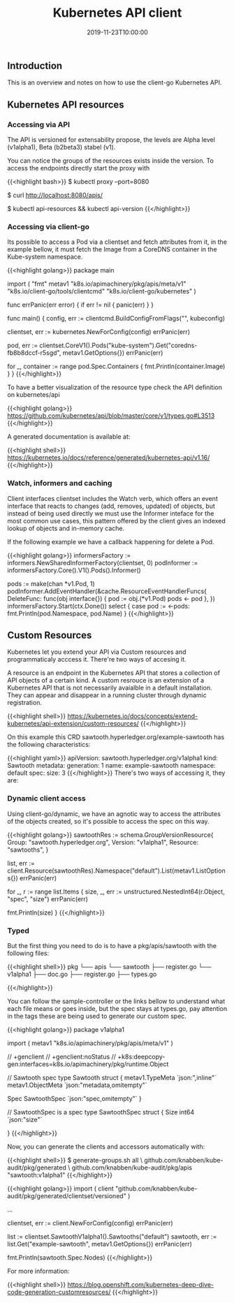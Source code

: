 #+TITLE: Kubernetes API client
#+DATE: 2019-11-23T10:00:00

** Introduction

This is an overview and notes on how to use the client-go Kubernetes API.

** Kubernetes API resources

*** Accessing via API

The API is versioned for extensability propose, the levels are Alpha level (v1alpha1), Beta (b2beta3)
stabel (v1).

You can notice the groups of the resources exists inside the version. To access the endpoints directly start
the proxy with 

{{<highlight bash>}}
$ kubectl proxy --port=8080

$ curl http://localhost:8080/apis/

# To dig deeper in versions and existent resources
$ kubectl api-resources && kubectl api-version
{{</highlight>}}

*** Accessing via client-go

Its possible to access a Pod via a clientset and fetch attributes from it, in the example bellow, it must
fetch the Image from a CoreDNS container in the Kube-system namespace.

{{<highlight golang>}}
package main

import (
	"fmt"
	metav1 "k8s.io/apimachinery/pkg/apis/meta/v1"
	"k8s.io/client-go/tools/clientcmd"
	"k8s.io/client-go/kubernetes"
)

func errPanic(err error) {
	if err != nil {
		panic(err)
	}
}

func main() {
	config, err := clientcmd.BuildConfigFromFlags("", kubeconfig)

	clientset, err := kubernetes.NewForConfig(config)
	errPanic(err)

	pod, err := clientset.CoreV1().Pods("kube-system").Get("coredns-fb8b8dccf-r5sgd", metav1.GetOptions{})
	errPanic(err)

	for _, container :=  range pod.Spec.Containers {
		fmt.Println(container.Image)
	}
}
{{</highlight>}}

To have a better visualization of the resource type check the API definition on kubernetes/api

{{<highlight golang>}}
https://github.com/kubernetes/api/blob/master/core/v1/types.go#L3513
{{</highlight>}}

A generated documentation is available at:

{{<highlight shell>}}
https://kubernetes.io/docs/reference/generated/kubernetes-api/v1.16/
{{</highlight>}}

*** Watch, informers and caching

Client interfaces clientset includes the Watch verb, which offers an event interface that
reacts to changes (add, removes, updated) of objects, but instead of being used directly
we must use the Informer inteface for the most common use cases, this pattern offered
by the client gives an indexed lookup of objects and in-memory cache.

If the following example we have a callback happening for delete a Pod.

{{<highlight golang>}}
	informersFactory := informers.NewSharedInformerFactory(clientset, 0)
	podInformer := informersFactory.Core().V1().Pods().Informer()

	pods := make(chan *v1.Pod, 1)
	podInformer.AddEventHandler(&cache.ResourceEventHandlerFuncs{
		DeleteFunc: func(obj interface{}) {
			pod := obj.(*v1.Pod)
			pods <- pod
		},
	})
	informersFactory.Start(ctx.Done())
	select {
		case pod := <-pods:
			fmt.Println(pod.Namespace, pod.Name)
	}
{{</highlight>}}

** Custom Resources

Kubernetes let you extend your API via Custom resources and programmaticaly acccess it.
There're two ways of accesing it.

A resource is an endpoint in the Kubernetes API that stores a collection of API objects of a certain
kind. A custom resrouce is an extension of a Kubernetes API that is not necessarily avaialble
in a default installation. They can appear and disappear in a running cluster through dynamic
registration.

{{<highlight shell>}}
https://kubernetes.io/docs/concepts/extend-kubernetes/api-extension/custom-resources/
{{</highlight>}}

On this example this CRD sawtooth.hyperledger.org/example-sawtooth has the following characteristics:

{{<highlight yaml>}}
apiVersion: sawtooth.hyperledger.org/v1alpha1
kind: Sawtooth
metadata:
  generation: 1
  name: example-sawtooth
  namespace: default
spec:
  size: 3
{{</highlight>}}
 There's two ways of accessing it, they are:

*** Dynamic client access

Using client-go/dynamic, we have an agnotic way to access the attributes of the objects
created, so it's possible to access the spec on this way.

{{<highlight golang>}}
	sawtoothRes := schema.GroupVersionResource{
		Group: "sawtooth.hyperledger.org",
		Version: "v1alpha1",
		Resource: "sawtooths",
	}


	list, err := client.Resource(sawtoothRes).Namespace("default").List(metav1.ListOptions{})
	errPanic(err)

	for _, r := range list.Items {
		size, _, err := unstructured.NestedInt64(r.Object, "spec", "size")
		errPanic(err)

		fmt.Println(size)
	}
{{</highlight>}}

*** Typed

But the first thing you need to do is to have a pkg/apis/sawtooth with the following files:

{{<highlight shell>}}
pkg
└── apis
    └── sawtooth
        ├── register.go
        └── v1alpha1
            ├── doc.go
            ├── register.go
            ├── types.go

{{</highlight>}}

You can follow the sample-controller or the links bellow to understand what each file
means or goes inside, but the spec stays at types.go, pay attention in the tags
these are being used to generate our custom spec.

{{<highlight golang>}}
package v1alpha1

import (
	metav1 "k8s.io/apimachinery/pkg/apis/meta/v1"
)

// +genclient
// +genclient:noStatus
// +k8s:deepcopy-gen:interfaces=k8s.io/apimachinery/pkg/runtime.Object

// Sawtooth spec
type Sawtooth struct {
	metav1.TypeMeta   `json:",inline"`
	metav1.ObjectMeta `json:"metadata,omitempty"`

	Spec   SawtoothSpec   `json:"spec,omitempty"`
}

// SawtoothSpec is a spec
type SawtoothSpec struct {
	Size int64  `json:"size"`

}
{{</highlight>}}

Now, you can generate the clients and accessors automatically with:

{{<highlight shell>}}
$ generate-groups.sh all \
   github.com/knabben/kube-audit/pkg/generated \
   github.com/knabben/kube-audit/pkg/apis "sawtooth:v1alpha1"
{{</highlight>}}


{{<highlight golang>}}
import (
    client "github.com/knabben/kube-audit/pkg/generated/clientset/versioned"
)

...

clientset, err := client.NewForConfig(config)
errPanic(err)

list := clientset.SawtoothV1alpha1().Sawtooths("default")
sawtooth, err := list.Get("example-sawtooth", metav1.GetOptions{})
errPanic(err)

fmt.Println(sawtooth.Spec.Nodes)
{{</highlight>}}

For more information:

{{<highlight shell>}}
https://blog.openshift.com/kubernetes-deep-dive-code-generation-customresources/
{{</highlight>}}
